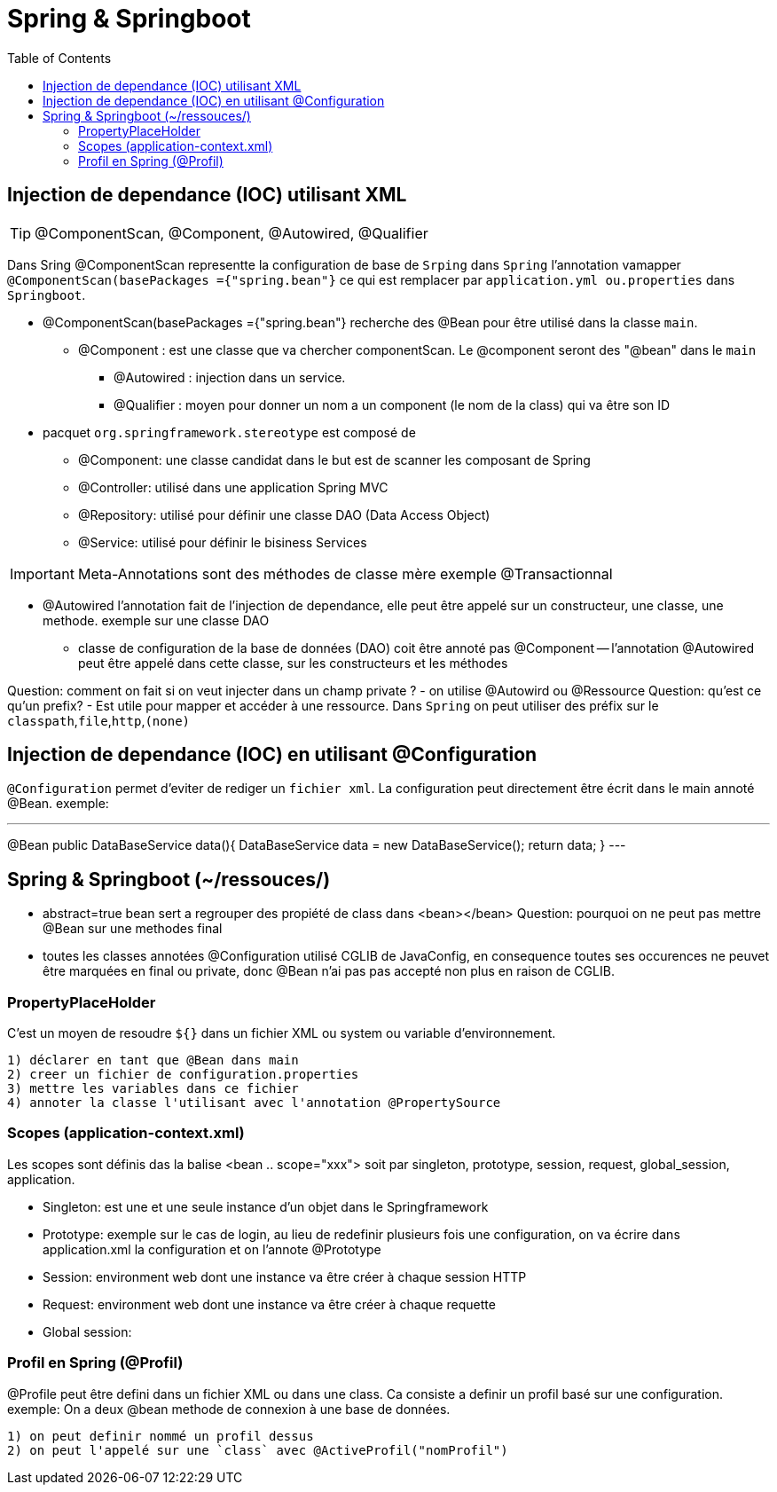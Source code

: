 :toc: auto
:toc-position: left
:toclevels: 3

= Spring & Springboot

== Injection de dependance (IOC) utilisant XML

TIP: @ComponentScan, @Component, @Autowired, @Qualifier

Dans Sring @ComponentScan representte la configuration de base de `Srping` dans `Spring` l'annotation vamapper `@ComponentScan(basePackages ={"spring.bean"}` ce qui est remplacer par `application.yml ou.properties` dans `Springboot`.

* @ComponentScan(basePackages ={"spring.bean"} recherche des @Bean pour être utilisé dans la classe `main`.
** @Component : est une classe que va chercher componentScan. Le @component seront des "@bean" dans le `main`
***	@Autowired : injection dans un service.
***	@Qualifier : moyen pour donner un nom a un component (le nom de la class) qui va être son ID

* pacquet `org.springframework.stereotype` est composé de
** @Component: une classe candidat dans le but est de scanner les composant de Spring
** @Controller: utilisé dans une application Spring MVC
** @Repository: utilisé pour définir une classe DAO (Data Access Object)
** @Service: utilisé pour définir le bisiness Services

IMPORTANT: Meta-Annotations sont des méthodes de classe mère exemple @Transactionnal

* @Autowired
l'annotation fait de l'injection de dependance, elle peut être appelé sur un constructeur, une classe, une methode.
exemple sur une classe DAO
 - classe de configuration de la base de données (DAO) coit être annoté pas @Component
	 -- l'annotation @Autowired peut être appelé dans cette classe, sur les constructeurs et les méthodes

Question: comment on fait si on veut injecter dans un champ private ?
- on utilise @Autowird ou @Ressource
Question: qu'est ce qu'un prefix?
- Est utile pour mapper et accéder à une ressource. Dans `Spring` on peut utiliser des préfix sur le `classpath`,`file`,`http`,`(none)`

== Injection de dependance (IOC) en utilisant @Configuration
`@Configuration` permet d'eviter de rediger un `fichier xml`. La configuration peut directement être écrit dans le main annoté @Bean.
exemple:

---
@Bean
public DataBaseService data(){
	DataBaseService data = new DataBaseService();
	return data;
}
---

== Spring & Springboot (~/ressouces/)
- abstract=true bean sert a regrouper des propiété de class dans <bean></bean>
Question: pourquoi on ne peut pas mettre @Bean sur une methodes final
	- toutes les classes annotées @Configuration utilisé CGLIB de JavaConfig, en consequence toutes ses occurences ne peuvet être marquées en final ou private, donc @Bean n'ai pas pas accepté non plus en raison de CGLIB.

=== PropertyPlaceHolder
C'est un moyen de resoudre `${}` dans un fichier XML ou system ou variable d'environnement.

	1) déclarer en tant que @Bean dans main
	2) creer un fichier de configuration.properties
	3) mettre les variables dans ce fichier
	4) annoter la classe l'utilisant avec l'annotation @PropertySource

=== Scopes (application-context.xml)
Les scopes sont définis das la balise <bean .. scope="xxx"> soit par singleton, prototype, session, request, global_session, application.

	- Singleton: est une et une seule instance d'un objet dans le Springframework
	- Prototype: exemple sur le cas de login, au lieu de redefinir plusieurs fois une configuration, on va écrire dans application.xml la configuration et on l'annote @Prototype
	- Session: environment web dont une instance va être créer à chaque session HTTP
	- Request: environment web dont une instance va être créer à chaque requette
	- Global session:

=== Profil en Spring (@Profil)
@Profile peut être defini dans un fichier XML ou dans une class. Ca consiste a definir un profil basé sur une configuration.
exemple:
On a deux @bean methode de connexion à une base de données.

	1) on peut definir nommé un profil dessus
	2) on peut l'appelé sur une `class` avec @ActiveProfil("nomProfil")

